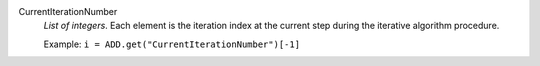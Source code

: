 .. index:: single: CurrentIterationNumber

CurrentIterationNumber
  *List of integers*. Each element is the iteration index at the current step during the
  iterative algorithm procedure.

  Example:
  ``i = ADD.get("CurrentIterationNumber")[-1]``

